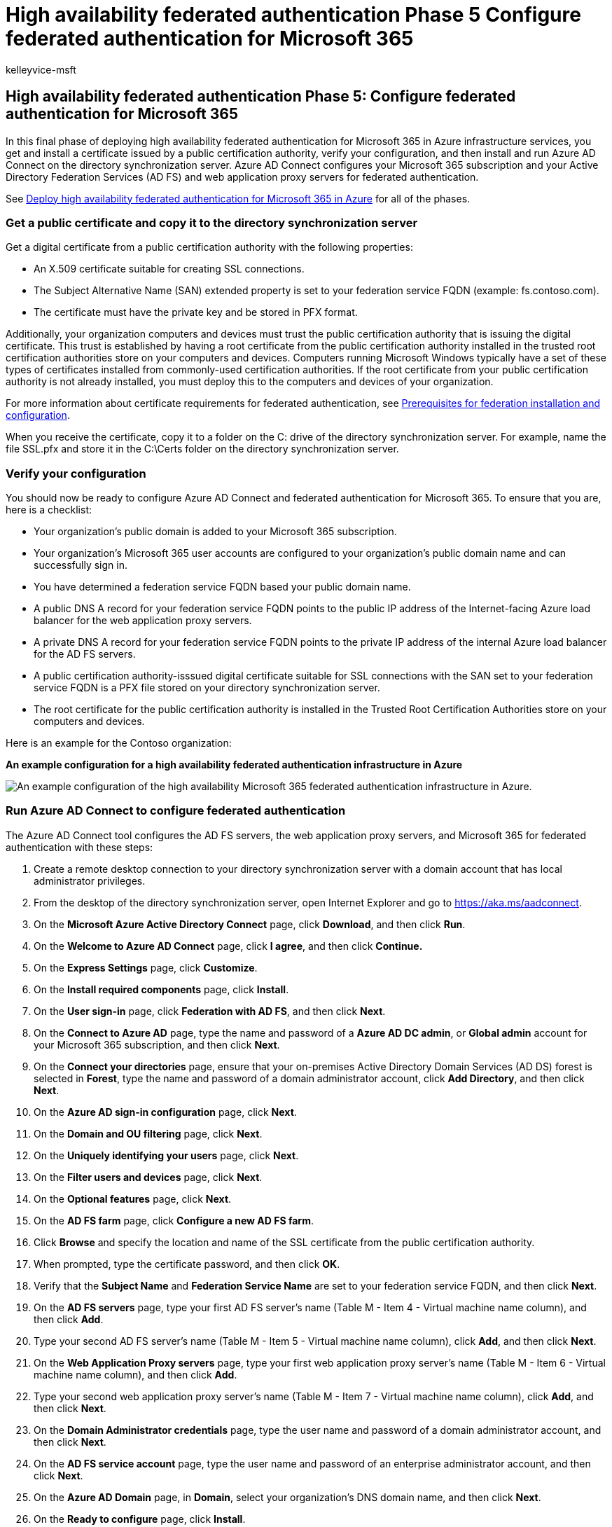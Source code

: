 = High availability federated authentication Phase 5 Configure federated authentication for Microsoft 365
:audience: ITPro
:author: kelleyvice-msft
:description: Summary: Configure Azure AD Connect for your high availability federated authentication for Microsoft 365 in Microsoft Azure.
:f1.keywords: ["CSH"]
:manager: scotv
:ms.assetid: 0f1dbf52-5bff-44cc-a264-1b48641af98f
:ms.author: kvice
:ms.collection: Ent_O365
:ms.custom: Ent_Solutions
:ms.date: 11/25/2019
:ms.localizationpriority: medium
:ms.service: microsoft-365-enterprise
:ms.topic: article

== High availability federated authentication Phase 5: Configure federated authentication for Microsoft 365

In this final phase of deploying high availability federated authentication for Microsoft 365 in Azure infrastructure services, you get and install a certificate issued by a public certification authority, verify your configuration, and then install and run Azure AD Connect on the directory synchronization server.
Azure AD Connect configures your Microsoft 365 subscription and your Active Directory Federation Services (AD FS) and web application proxy servers for federated authentication.

See xref:deploy-high-availability-federated-authentication-for-microsoft-365-in-azure.adoc[Deploy high availability federated authentication for Microsoft 365 in Azure] for all of the phases.

=== Get a public certificate and copy it to the directory synchronization server

Get a digital certificate from a public certification authority with the following properties:

* An X.509 certificate suitable for creating SSL connections.
* The Subject Alternative Name (SAN) extended property is set to your federation service FQDN (example: fs.contoso.com).
* The certificate must have the private key and be stored in PFX format.

Additionally, your organization computers and devices must trust the public certification authority that is issuing the digital certificate.
This trust is established by having a root certificate from the public certification authority installed in the trusted root certification authorities store on your computers and devices.
Computers running Microsoft Windows typically have a set of these types of certificates installed from commonly-used certification authorities.
If the root certificate from your public certification authority is not already installed, you must deploy this to the computers and devices of your organization.

For more information about certificate requirements for federated authentication, see link:/azure/active-directory/connect/active-directory-aadconnect-prerequisites#prerequisites-for-federation-installation-and-configuration[Prerequisites for federation installation and configuration].

When you receive the certificate, copy it to a folder on the C: drive of the directory synchronization server.
For example, name the file SSL.pfx and store it in the C:\Certs folder on the directory synchronization server.

=== Verify your configuration

You should now be ready to configure Azure AD Connect and federated authentication for Microsoft 365.
To ensure that you are, here is a checklist:

* Your organization's public domain is added to your Microsoft 365 subscription.
* Your organization's Microsoft 365 user accounts are configured to your organization's public domain name and can successfully sign in.
* You have determined a federation service FQDN based your public domain name.
* A public DNS A record for your federation service FQDN points to the public IP address of the Internet-facing Azure load balancer for the web application proxy servers.
* A private DNS A record for your federation service FQDN points to the private IP address of the internal Azure load balancer for the AD FS servers.
* A public certification authority-isssued digital certificate suitable for SSL connections with the SAN set to your federation service FQDN is a PFX file stored on your directory synchronization server.
* The root certificate for the public certification authority is installed in the Trusted Root Certification Authorities store on your computers and devices.

Here is an example for the Contoso organization:

*An example configuration for a high availability federated authentication infrastructure in Azure*

image::../media/ac1a6a0d-0156-4407-9336-6e4cd6db8633.png[An example configuration of the high availability Microsoft 365 federated authentication infrastructure in Azure.]

=== Run Azure AD Connect to configure federated authentication

The Azure AD Connect tool configures the AD FS servers, the web application proxy servers, and Microsoft 365 for federated authentication with these steps:

. Create a remote desktop connection to your directory synchronization server with a domain account that has local administrator privileges.
. From the desktop of the directory synchronization server, open Internet Explorer and go to https://aka.ms/aadconnect.
. On the *Microsoft Azure Active Directory Connect* page, click *Download*, and then click *Run*.
. On the *Welcome to Azure AD Connect* page, click *I agree*, and then click *Continue.*
. On the *Express Settings* page, click *Customize*.
. On the *Install required components* page, click *Install*.
. On the *User sign-in* page, click *Federation with AD FS*, and then click *Next*.
. On the *Connect to Azure AD* page, type the name and password of a *Azure AD DC admin*, or *Global admin* account for your Microsoft 365 subscription, and then click *Next*.
. On the *Connect your directories* page, ensure that your on-premises Active Directory Domain Services (AD DS) forest is selected in *Forest*, type the name and password of a domain administrator account, click *Add Directory*, and then click *Next*.
. On the *Azure AD sign-in configuration* page, click *Next*.
. On the *Domain and OU filtering* page, click *Next*.
. On the *Uniquely identifying your users* page, click *Next*.
. On the *Filter users and devices* page, click *Next*.
. On the *Optional features* page, click *Next*.
. On the *AD FS farm* page, click *Configure a new AD FS farm*.
. Click *Browse* and specify the location and name of the SSL certificate from the public certification authority.
. When prompted, type the certificate password, and then click *OK*.
. Verify that the *Subject Name* and *Federation Service Name* are set to your federation service FQDN, and then click *Next*.
. On the *AD FS servers* page, type your first AD FS server's name (Table M - Item 4 - Virtual machine name column), and then click *Add*.
. Type your second AD FS server's name (Table M - Item 5 - Virtual machine name column), click *Add*, and then click *Next*.
. On the *Web Application Proxy servers* page, type your first web application proxy server's name (Table M - Item 6 - Virtual machine name column), and then click *Add*.
. Type your second web application proxy server's name (Table M - Item 7 - Virtual machine name column), click *Add*, and then click *Next*.
. On the *Domain Administrator credentials* page, type the user name and password of a domain administrator account, and then click *Next*.
. On the *AD FS service account* page, type the user name and password of an enterprise administrator account, and then click *Next*.
. On the *Azure AD Domain* page, in *Domain*, select your organization's DNS domain name, and then click *Next*.
. On the *Ready to configure* page, click *Install*.
. On the *Installation complete* page, click *Verify*.
You should see two messages indicating that both the intranet and Internet configuration was successfully verified.

* The intranet message should list the private IP address of your Azure internal load balancer for your AD FS servers.
* The Internet message should list the public IP address of your Azure Internet-facing load balancer for your web application proxy servers.

. On the *Installation complete* page, click *Exit*.

Here is the final configuration, with placeholder names for the servers.

*Phase 5: The final configuration of a high availability federated authentication infrastructure in Azure*

image::../media/c5da470a-f2aa-489a-a050-df09b4d641df.png[The final configuration of the high availability Microsoft 365 federated authentication infrastructure in Azure.]

Your high availability federated authentication infrastructure for Microsoft 365 in Azure is complete.

=== See Also

xref:deploy-high-availability-federated-authentication-for-microsoft-365-in-azure.adoc[Deploy high availability federated authentication for Microsoft 365 in Azure]

xref:federated-identity-for-your-microsoft-365-dev-test-environment.adoc[Federated identity for your Microsoft 365 dev/test environment]

link:../solutions/index.yml[Microsoft 365 solution and architecture center]

https://support.office.com/article/Understanding-Office-365-identity-and-Azure-Active-Directory-06a189e7-5ec6-4af2-94bf-a22ea225a7a9#bk_federated[Federated identity for Microsoft 365]
